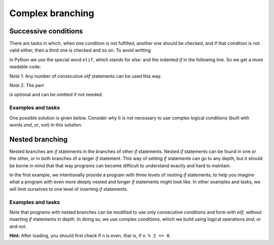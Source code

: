 Complex branching
=================

Successive conditions
---------------------

There are tasks in which, when one condition is not fulfilled, another one should be checked, and if that condition is not valid either, then a third one is checked and so on. To avoid writting

.. activecode:: console__more_branching_elif1
    :passivecode: true
    
    if first_condition:
        statement1
    else:
        if second_condition:
            statement2
        else:
            if third_condition:
                statement3
            else:
                if fourth_condition:
                    statement4
                else:
                    statement5

in Python we use the special word ``elif``, which stands for *else:* and the indented *if* in the following line. So we get a more readable code:

.. activecode:: console__more_branching_elif2
    :passivecode: true
    
    if first_condition:
        statement1
    elif second_condition:
        statement2
    elif third_condition:
        statement3
    elif fourth_condition:
        statement4
    else:
        statement5

Note 1: Any number of consecutive *elif* statements can be used this way. 

Note 2: The part

.. activecode:: console__more_branching_elif3
    :passivecode: true

    else:
        statement5

is optional and can be omitted if not needed.


Examples and tasks
''''''''''''''''''

.. questionnote::
    
    **Example - body mass index:** 
    
    Body mass index (abbreviated bmi) is used for quick orientation regarding the degree of obesity or weight loss. The formula for calculating body mass index is :math:`bmi = {m \over {h \times h}}`, where *m* is the mass in kilograms and *h* is the height in meters. The *bmi* values are interpreted as follows:
    
    - up to 18.5: malnourished person
    - from 18.5 to 25: person of normal body weight
    - from 25 to 30: overweight
    - over 30: obese person
    
    Write a program that takes a person's weight and height and then writes to which category that person belongs (limit values belong to a lower category).

One possible solution is given below. Consider why it is not necessary to use complex logical conditions (built with words *and*, *or*, *not*) in this solution.

.. activecode:: console__more_branching_bmi

    m = float(input('Body mass: '))
    h = float(input('Body height: '))
    bmi = m / (h*h)
    if bmi <= 18.5:
        print('Malnourished.')
    elif bmi <= 25:
        print('Normal body weight.')
    elif bmi <= 30:
        print('Overweight.')
    else:
        print('Obese.')



.. questionnote::
    
    **Task - age groups of players:** 
    
    Young basketball players register at the beginning of the basketball season in one of the age categories (U10, U12, U14, U16, U18), according to how many years they turn in the calendar year in which the season begins. The registration rules are as follows:
    
    - 9 and under - U10 
    - 10 or 11 years - U12
    - 12 or 13 years - U14
    - 14 or 15 years - U16
    - 16 or 17 years - U18

    Write a program that takes the age of a basketball player in the year they register and pritnts their age category.
    
    For example, if age is 15, the program should print *U16*

.. activecode:: console__more_branching_categories

    g = int(input("How old is player: "))
    # finish the program


        
.. questionnote::
    
    **Task - ordinal number:** 
    
    Write a program that loads an integer from 1 to 6 (including borders) and prints the appropriate ordinal number in letters. For example, if number 6 is loaded, the "sixth" (without quotation marks) should be printed.
    
.. activecode:: console__more_branching_ordinal

    n = int(input("Enter a number from 1 to 6: "))
    # finish the program

Nested branching
----------------

Nested branches are *if* statements in the branches of other *if* statements. Nested *if* statements can be found in one or the other, or in both branches of a larger *if* statement. This way of setting *if* statements can go to any depth, but it should be borne in mind that that way programs can become difficult to understand exactly and hard to maintain.

In the first example, we intentionally provide a program with three levels of nesting *if* statements, to help you imagine what a program with even more deeply nested and longer *if* statements might look like. In other examples and tasks, we will limit ourselves to one level of inserting *if* statements.

Examples and tasks
''''''''''''''''''


.. questionnote::
    
    **Example - guess who**
    
    There are eight children in the neighborhood who are often together. Their names are: Alice, Ben, Charlotte, Daniel, Emily, Frankie, Gabriella and Harry. Alice, Ben, Charlotte and Daniel go to the programming section, and Alice, Ben, Emily and Frankie to the sports section. The school cook wanted to praise one of the children for some deed, but did not know the name of that child.
    
    Write a program that asks three questions, accepts the answers to those questions (the letter 'y' for yes, and every other answer for no) and prints out the name of the child in question. The questions the program asks are:

    - Is it a girl?
    - Does he or she go to the sports section?
    - Does he or she go to the programming section?
    
.. activecode:: console__more_branching_guess_who1

    girl = input("Is it a girl? ") == 'y'
    sportsperson = input("Does he or she go to the sports section? ") == 'y'
    programmer = input("Does he or she go to the programming section? ") == 'y'
    if programmer:
        if sportsperson:
            if girl:
                print("Alice")
            else:
                print("Ben")
        else:
            if girl:
                print("Charlotte")
            else:
                print("Daniel")
    else:
        if sportsperson:
            if girl:
                print("Emily")
            else:
                print("Frankie")
        else:
            if girl:
                print("Gabriella")
            else:
                print("Harry")

Note that programs with nested branches can be modified to use only consecutive conditions and form with *elif*, without inserting *if* statements in depth. In doing so, we use complex conditions, which we build using logical operations *and*, *or* and *not*.
   
.. activecode:: console__more_branching_guess_who2

    girl = input("Is it a girl? ") == 'y'
    sportsperson = input("Does he or she go to the sports section? ") == 'y'
    programmer = input("Does he or she go to the programming section? ") == 'y'
    if programmer and sportsperson and girl:
        print("Alice")
    elif programmer and sportsperson and not girl:
        print("Ben")
    elif programmer and not sportsperson and girl:
        print("Charlotte")
    elif programmer and not sportsperson and not girl:
        print("Daniel")
    elif not programmer and sportsperson and girl:
        print("Emily")
    elif not programmer and sportsperson and not girl:
        print("Frankie")
    elif not programmer and not sportsperson and girl:
        print("Gabriella")
    else:
        print("Harry")


.. questionnote::
    
    **Task - crossroads:** 
    
    There is an intersection of A and B streets. The even house numbers in Street A are on the right and odd ones are on the left. On the even (right) side, the numbers up to the intersection are from 2 to 200, and after the intersection are those greater than 200. On the odd (left) side, the numbers up to the intersection are from 1 to 177, and after the intersection they are those from 179 onwards.
    
    Write a program that loads one house number on street A and answers whether that number is before or after the intersection and which side of street A it is on. For example:
    
    - for number 128, print "on the right side, before the intersection"
    - for number 284 print "on the right side, after the intersection"
    - for number 177, enter "on the left side, before the intersection"
    - for number 219 write "on the left side, after the intersection"

**Hint:** After loading, you should first check if ``n`` is even, that is, if ``n % 2 == 0``.

.. activecode:: console__more_branching_quart

    n = int(input("What is the house number: "))
    # finish the program




.. questionnote::
    
    **Task - studying:** 
    
    John's parents told John that if he received fours or fives in maths and English, he could go to an afternoon football tournament, otherwise he had to learn the subject or subjects from which he received grade(s) less than 4 (grades are from 1 to 5, 1 being the worst, 5 being the best).
    
    Write a program that first loads John's math grade and then English grade and prints a message for John. For example:
    
    - for grades 2, 3 print "learn math and English"
    - for grades 3, 4 print "learn math"
    - for grades 4, 2 print "learn English"
    - for grades 5, 4 print "go to the tournament"
    

.. activecode:: console__more_branching_grades

    math = int(input("What is the grade in math: "))
    english = int(input("What is the grade in English: "))
    # finish the program


.. questionnote::
    
    **Task - dressing up:** 
    
    Ian is writing a program that reads the current temperature (in degrees Celsius) and the chance of rain (from 0 to 100) from the weather website, and based on that information, it writes a recommendation whether to bring a jacket (which has a hood) or an umbrella, or none of these two. Ian chose this rule:

    - when the temperature is below 21 Celsius, the advice should be: "wear the jacket"
    - when the temperature is 21 Celsius or higher and the chance of rain is over 50, the recommendation is: "bring an umbrella"
    - when the temperature is 21 Celsius or higher and the chance of rain is up to 50, the advice should be "you can go in a T-shirt"
    
    The task for you is to write a program that loads the temperature first, then the chance of rain, and then prints a recommendation.
    
.. activecode:: console__more_branching_weather

    t = int(input("What is the temperature: "))
    chance_of_rain = int(input("What are the chances of rain: "))
    # finish the program

